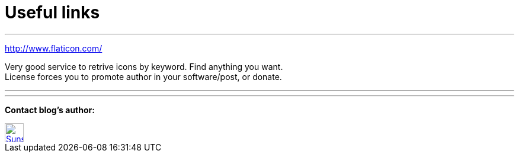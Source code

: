 = Useful links

:hp-tags: useful, links



'''
http://www.flaticon.com/

Very good service to retrive icons by keyword. Find anything you want. +
License forces you to promote author in your software/post, or donate.

'''

'''


****
*Contact blog's author:*
[[img-sunset]]
image::2015-27-12/email-128.png[alt="Sunset", width="32", height="32", link="mailto:artem.zubkoff@gmail.com"]
****